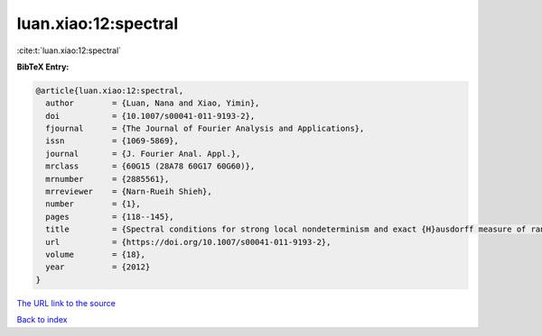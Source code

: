 luan.xiao:12:spectral
=====================

:cite:t:`luan.xiao:12:spectral`

**BibTeX Entry:**

.. code-block:: bibtex

   @article{luan.xiao:12:spectral,
     author        = {Luan, Nana and Xiao, Yimin},
     doi           = {10.1007/s00041-011-9193-2},
     fjournal      = {The Journal of Fourier Analysis and Applications},
     issn          = {1069-5869},
     journal       = {J. Fourier Anal. Appl.},
     mrclass       = {60G15 (28A78 60G17 60G60)},
     mrnumber      = {2885561},
     mrreviewer    = {Narn-Rueih Shieh},
     number        = {1},
     pages         = {118--145},
     title         = {Spectral conditions for strong local nondeterminism and exact {H}ausdorff measure of ranges of {G}aussian random fields},
     url           = {https://doi.org/10.1007/s00041-011-9193-2},
     volume        = {18},
     year          = {2012}
   }
`The URL link to the source <https://doi.org/10.1007/s00041-011-9193-2>`_


`Back to index <../By-Cite-Keys.html>`_
